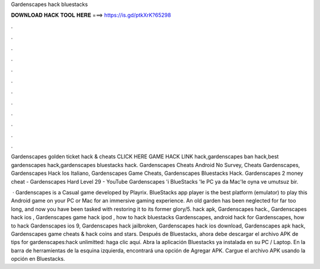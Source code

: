 Gardenscapes hack bluestacks



𝐃𝐎𝐖𝐍𝐋𝐎𝐀𝐃 𝐇𝐀𝐂𝐊 𝐓𝐎𝐎𝐋 𝐇𝐄𝐑𝐄 ===> https://is.gd/ptkXrK?65298



.



.



.



.



.



.



.



.



.



.



.



.

Gardenscapes golden ticket hack & cheats CLICK HERE GAME HACK LINK hack,gardenscapes ban hack,best gardenscapes hack,gardenscapes bluestacks hack. Gardenscapes Cheats Android No Survey, Cheats Gardenscapes, Gardenscapes Hack Ios Italiano, Gardenscapes Game Cheats, Gardenscapes Bluestacks Hack. Gardenscapes 2 money cheat - Gardenscapes Hard Level 29 - YouTube Gardenscapes 'i BlueStacks 'le PC ya da Mac'le oyna ve umutsuz bir.

 · Gardenscapes is a Casual game developed by Playrix. BlueStacks app player is the best platform (emulator) to play this Android game on your PC or Mac for an immersive gaming experience. An old garden has been neglected for far too long, and now you have been tasked with restoring it to its former glory/5. hack apk, Gardenscapes hack., Gardenscapes hack ios , Gardenscapes game hack ipod , how to hack bluestacks Gardenscapes, android hack for Gardenscapes, how to hack Gardenscapes ios 9, Gardenscapes hack jailbroken, Gardenscapes hack ios download, Gardenscapes apk hack, Gardenscapes game cheats & hack coins and stars. Después de Bluestacks, ahora debe descargar el archivo APK de tips for gardenscapes:hack unlimitted: haga clic aquí. Abra la aplicación Bluestacks ya instalada en su PC / Laptop. En la barra de herramientas de la esquina izquierda, encontrará una opción de Agregar APK. Cargue el archivo APK usando la opción en Bluestacks.
